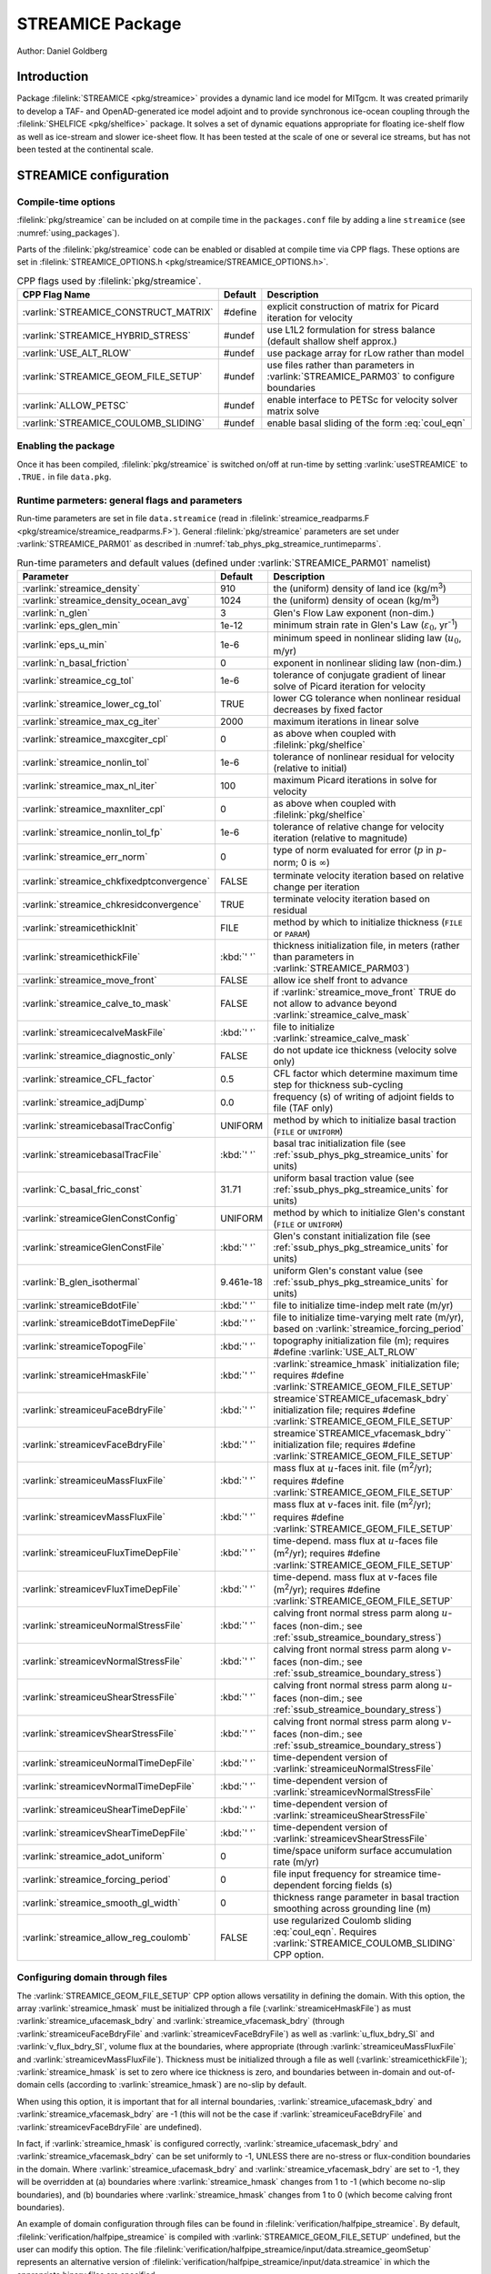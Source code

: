.. _sub_phys_pkg_streamice:

STREAMICE Package
-----------------


Author: Daniel Goldberg

.. _ssub_phys_pkg_streamice_intro:

Introduction
~~~~~~~~~~~~

Package :filelink:`STREAMICE <pkg/streamice>` provides a dynamic land ice model for MITgcm.
It was created primarily to develop a TAF- and OpenAD-generated ice model adjoint
and to provide synchronous ice-ocean coupling through the :filelink:`SHELFICE <pkg/shelfice>` package.
It solves a set of dynamic equations appropriate for floating ice-shelf
flow as well as ice-stream and slower ice-sheet flow. It has been tested
at the scale of one or several ice streams, but has not been tested at the continental scale.


.. _ssub_phys_pkg_streamice_config:
  
STREAMICE configuration
~~~~~~~~~~~~~~~~~~~~~~~

Compile-time options
^^^^^^^^^^^^^^^^^^^^

:filelink:`pkg/streamice` can be included on at compile
time in the ``packages.conf`` file by adding a line ``streamice``  (see :numref:`using_packages`).

Parts of the :filelink:`pkg/streamice`  code can be enabled or disabled at compile time via
CPP flags. These options are set in :filelink:`STREAMICE_OPTIONS.h <pkg/streamice/STREAMICE_OPTIONS.h>`. 


.. tabularcolumns:: |\Y{.475}|\Y{.1}|\Y{.45}|
.. table:: CPP flags used by :filelink:`pkg/streamice`.
   :name: tab_phys_pkg_streamice_cpp

   +-----------------------------------------------+---------+----------------------------------------------------------------------------------------------------------------------+
   | CPP Flag Name                                 | Default | Description                                                                                                          |
   +===============================================+=========+======================================================================================================================+
   | :varlink:`STREAMICE_CONSTRUCT_MATRIX`         | #define | explicit construction of matrix for Picard iteration for velocity                                                    |
   +-----------------------------------------------+---------+----------------------------------------------------------------------------------------------------------------------+
   | :varlink:`STREAMICE_HYBRID_STRESS`            | #undef  | use L1L2 formulation for stress balance (default shallow shelf approx.)                                              |
   +-----------------------------------------------+---------+----------------------------------------------------------------------------------------------------------------------+
   | :varlink:`USE_ALT_RLOW`                       | #undef  | use package array for rLow rather than model                                                                         |
   +-----------------------------------------------+---------+----------------------------------------------------------------------------------------------------------------------+
   | :varlink:`STREAMICE_GEOM_FILE_SETUP`          | #undef  | use files rather than parameters in :varlink:`STREAMICE_PARM03` to configure boundaries                              |
   +-----------------------------------------------+---------+----------------------------------------------------------------------------------------------------------------------+
   | :varlink:`ALLOW_PETSC`                        | #undef  | enable interface to PETSc for velocity solver matrix solve                                                           |
   +-----------------------------------------------+---------+----------------------------------------------------------------------------------------------------------------------+
   | :varlink:`STREAMICE_COULOMB_SLIDING`          | #undef  | enable basal sliding of the form :eq:`coul_eqn`                                                                      |
   +-----------------------------------------------+---------+----------------------------------------------------------------------------------------------------------------------+

.. | :varlink:`STREAMICE_SMOOTH_FLOATATION`        | #undef  | subgrid parameterization of transition across the grounding line                                                     |
.. +-----------------------------------------------+---------+----------------------------------------------------------------------------------------------------------------------+
  

.. _ssub_phys_pkg_streamice_runtime:

Enabling the package
^^^^^^^^^^^^^^^^^^^^

Once it has been compiled, :filelink:`pkg/streamice` is switched on/off at run-time by setting :varlink:`useSTREAMICE` to ``.TRUE.`` in file ``data.pkg``.

Runtime parmeters: general flags and parameters
^^^^^^^^^^^^^^^^^^^^^^^^^^^^^^^^^^^^^^^^^^^^^^^

Run-time parameters are set in file ``data.streamice`` (read in :filelink:`streamice_readparms.F <pkg/streamice/streamice_readparms.F>`).
General :filelink:`pkg/streamice` parameters are set under :varlink:`STREAMICE_PARM01` as described in :numref:`tab_phys_pkg_streamice_runtimeparms`.


.. tabularcolumns:: |\Y{.3}|\Y{.125}|\Y{.6}|
.. table:: Run-time parameters and default values (defined under :varlink:`STREAMICE_PARM01` namelist)
   :name: tab_phys_pkg_streamice_runtimeparms

   +-------------------------------------------+------------------------------+--------------------------------------------------------------------------------------------------------------------+
   | Parameter                                 | Default                      | Description                                                                                                        |
   +===========================================+==============================+====================================================================================================================+
   | :varlink:`streamice_density`              |     910                      | the (uniform) density of land ice (kg/m\ :sup:`3`)                                                                 |
   +-------------------------------------------+------------------------------+--------------------------------------------------------------------------------------------------------------------+
   | :varlink:`streamice_density_ocean_avg`    |     1024                     | the (uniform) density of ocean (kg/m\ :sup:`3`)                                                                    |
   +-------------------------------------------+------------------------------+--------------------------------------------------------------------------------------------------------------------+
   | :varlink:`n_glen`                         |     3                        | Glen's Flow Law exponent (non-dim.)                                                                                |
   +-------------------------------------------+------------------------------+--------------------------------------------------------------------------------------------------------------------+
   | :varlink:`eps_glen_min`                   |     1e-12                    | minimum strain rate in Glen's Law (:math:`\varepsilon_0`, yr\ :sup:`-1`)                                           |
   +-------------------------------------------+------------------------------+--------------------------------------------------------------------------------------------------------------------+
   | :varlink:`eps_u_min`                      |     1e-6                     | minimum speed in nonlinear sliding law (:math:`u_0`, m/yr)                                                         |
   +-------------------------------------------+------------------------------+--------------------------------------------------------------------------------------------------------------------+
   | :varlink:`n_basal_friction`               |     0                        | exponent in nonlinear sliding law (non-dim.)                                                                       |
   +-------------------------------------------+------------------------------+--------------------------------------------------------------------------------------------------------------------+
   | :varlink:`streamice_cg_tol`               |     1e-6                     | tolerance of conjugate gradient of linear solve of Picard iteration for velocity                                   |
   +-------------------------------------------+------------------------------+--------------------------------------------------------------------------------------------------------------------+
   | :varlink:`streamice_lower_cg_tol`         |     TRUE                     | lower CG tolerance when nonlinear residual decreases by fixed factor                                               |
   +-------------------------------------------+------------------------------+--------------------------------------------------------------------------------------------------------------------+
   | :varlink:`streamice_max_cg_iter`          |     2000                     | maximum iterations in linear solve                                                                                 |
   +-------------------------------------------+------------------------------+--------------------------------------------------------------------------------------------------------------------+
   | :varlink:`streamice_maxcgiter_cpl`        |     0                        | as above when coupled with :filelink:`pkg/shelfice`                                                                |
   +-------------------------------------------+------------------------------+--------------------------------------------------------------------------------------------------------------------+
   | :varlink:`streamice_nonlin_tol`           |     1e-6                     | tolerance of nonlinear residual for velocity (relative to initial)                                                 |
   +-------------------------------------------+------------------------------+--------------------------------------------------------------------------------------------------------------------+
   | :varlink:`streamice_max_nl_iter`          |     100                      | maximum Picard iterations in solve for velocity                                                                    |
   +-------------------------------------------+------------------------------+--------------------------------------------------------------------------------------------------------------------+
   | :varlink:`streamice_maxnliter_cpl`        |     0                        | as above when coupled with :filelink:`pkg/shelfice`                                                                |
   +-------------------------------------------+------------------------------+--------------------------------------------------------------------------------------------------------------------+
   | :varlink:`streamice_nonlin_tol_fp`        |     1e-6                     | tolerance of relative change for velocity iteration (relative to magnitude)                                        |
   +-------------------------------------------+------------------------------+--------------------------------------------------------------------------------------------------------------------+
   | :varlink:`streamice_err_norm`             |    0                         | type of norm evaluated for error (:math:`p` in :math:`p`-norm; 0 is :math:`\infty`)                                |
   +-------------------------------------------+------------------------------+--------------------------------------------------------------------------------------------------------------------+
   | :varlink:`streamice_chkfixedptconvergence`|    FALSE                     | terminate velocity iteration based on relative change per iteration                                                |
   +-------------------------------------------+------------------------------+--------------------------------------------------------------------------------------------------------------------+
   | :varlink:`streamice_chkresidconvergence`  |    TRUE                      | terminate velocity iteration based on residual                                                                     |
   +-------------------------------------------+------------------------------+--------------------------------------------------------------------------------------------------------------------+
   | :varlink:`streamicethickInit`             |    FILE                      | method by which to initialize thickness (``FILE`` or ``PARAM``)                                                    |
   +-------------------------------------------+------------------------------+--------------------------------------------------------------------------------------------------------------------+
   | :varlink:`streamicethickFile`             |    :kbd:`' '`                | thickness initialization file, in meters (rather than parameters in :varlink:`STREAMICE_PARM03`)                   |
   +-------------------------------------------+------------------------------+--------------------------------------------------------------------------------------------------------------------+
   | :varlink:`streamice_move_front`           |    FALSE                     | allow ice shelf front to advance                                                                                   |
   +-------------------------------------------+------------------------------+--------------------------------------------------------------------------------------------------------------------+
   | :varlink:`streamice_calve_to_mask`        |    FALSE                     | if :varlink:`streamice_move_front` TRUE do not allow to advance beyond :varlink:`streamice_calve_mask`             |
   +-------------------------------------------+------------------------------+--------------------------------------------------------------------------------------------------------------------+
   | :varlink:`streamicecalveMaskFile`         |    :kbd:`' '`                | file to initialize :varlink:`streamice_calve_mask`                                                                 |
   +-------------------------------------------+------------------------------+--------------------------------------------------------------------------------------------------------------------+
   | :varlink:`streamice_diagnostic_only`      |    FALSE                     | do not update ice thickness (velocity solve only)                                                                  |
   +-------------------------------------------+------------------------------+--------------------------------------------------------------------------------------------------------------------+
   | :varlink:`streamice_CFL_factor`           |    0.5                       | CFL factor which determine maximum time step for thickness sub-cycling                                             |
   +-------------------------------------------+------------------------------+--------------------------------------------------------------------------------------------------------------------+
   | :varlink:`streamice_adjDump`              |    0.0                       | frequency (s) of writing of adjoint fields to file (TAF only)                                                      |
   +-------------------------------------------+------------------------------+--------------------------------------------------------------------------------------------------------------------+
   | :varlink:`streamicebasalTracConfig`       |    UNIFORM                   | method by which to initialize basal traction (``FILE`` or ``UNIFORM``)                                             |
   +-------------------------------------------+------------------------------+--------------------------------------------------------------------------------------------------------------------+
   | :varlink:`streamicebasalTracFile`         |    :kbd:`' '`                | basal trac initialization file (see :ref:`ssub_phys_pkg_streamice_units` for units)                                |
   +-------------------------------------------+------------------------------+--------------------------------------------------------------------------------------------------------------------+
   | :varlink:`C_basal_fric_const`             |    31.71                     | uniform basal traction value (see :ref:`ssub_phys_pkg_streamice_units` for units)                                  |
   +-------------------------------------------+------------------------------+--------------------------------------------------------------------------------------------------------------------+
   | :varlink:`streamiceGlenConstConfig`       |    UNIFORM                   | method by which to initialize Glen's constant (``FILE`` or ``UNIFORM``)                                            |
   +-------------------------------------------+------------------------------+--------------------------------------------------------------------------------------------------------------------+
   | :varlink:`streamiceGlenConstFile`         |    :kbd:`' '`                | Glen's constant initialization file (see :ref:`ssub_phys_pkg_streamice_units` for units)                           |
   +-------------------------------------------+------------------------------+--------------------------------------------------------------------------------------------------------------------+
   | :varlink:`B_glen_isothermal`              |    9.461e-18                 | uniform Glen's constant value (see :ref:`ssub_phys_pkg_streamice_units` for units)                                 |
   +-------------------------------------------+------------------------------+--------------------------------------------------------------------------------------------------------------------+
   | :varlink:`streamiceBdotFile`              |    :kbd:`' '`                | file to initialize time-indep melt rate (m/yr)                                                                     |
   +-------------------------------------------+------------------------------+--------------------------------------------------------------------------------------------------------------------+
   | :varlink:`streamiceBdotTimeDepFile`       |   :kbd:`' '`                 | file to initialize time-varying melt rate (m/yr), based on :varlink:`streamice_forcing_period`                     |
   +-------------------------------------------+------------------------------+--------------------------------------------------------------------------------------------------------------------+
   | :varlink:`streamiceTopogFile`             |    :kbd:`' '`                | topography initialization file (m); requires #define :varlink:`USE_ALT_RLOW`                                       |
   +-------------------------------------------+------------------------------+--------------------------------------------------------------------------------------------------------------------+
   | :varlink:`streamiceHmaskFile`             |   :kbd:`' '`                 | :varlink:`streamice_hmask` initialization file; requires #define :varlink:`STREAMICE_GEOM_FILE_SETUP`              |
   +-------------------------------------------+------------------------------+--------------------------------------------------------------------------------------------------------------------+
   | :varlink:`streamiceuFaceBdryFile`         |     :kbd:`' '`               | streamice`STREAMICE_ufacemask_bdry` initialization file; requires #define :varlink:`STREAMICE_GEOM_FILE_SETUP`     |
   +-------------------------------------------+------------------------------+--------------------------------------------------------------------------------------------------------------------+
   | :varlink:`streamicevFaceBdryFile`         |     :kbd:`' '`               | streamice`STREAMICE_vfacemask_bdry`` initialization file; requires #define :varlink:`STREAMICE_GEOM_FILE_SETUP`    |
   +-------------------------------------------+------------------------------+--------------------------------------------------------------------------------------------------------------------+
   | :varlink:`streamiceuMassFluxFile`         |     :kbd:`' '`               | mass flux at :math:`u`-faces init. file (m\ :sup:`2`\ /yr); requires #define :varlink:`STREAMICE_GEOM_FILE_SETUP`  |
   +-------------------------------------------+------------------------------+--------------------------------------------------------------------------------------------------------------------+
   | :varlink:`streamicevMassFluxFile`         |     :kbd:`' '`               | mass flux at :math:`v`-faces init. file (m\ :sup:`2`\ /yr); requires #define :varlink:`STREAMICE_GEOM_FILE_SETUP`  |
   +-------------------------------------------+------------------------------+--------------------------------------------------------------------------------------------------------------------+
   | :varlink:`streamiceuFluxTimeDepFile`      |     :kbd:`' '`               | time-depend. mass flux at :math:`u`-faces file (m\ :sup:`2`\ /yr);                                                 |
   |                                           |                              | requires #define :varlink:`STREAMICE_GEOM_FILE_SETUP`                                                              |
   +-------------------------------------------+------------------------------+--------------------------------------------------------------------------------------------------------------------+
   | :varlink:`streamicevFluxTimeDepFile`      |     :kbd:`' '`               | time-depend. mass flux at :math:`v`-faces file (m\ :sup:`2`\ /yr);                                                 |
   |                                           |                              | requires #define :varlink:`STREAMICE_GEOM_FILE_SETUP`                                                              |
   +-------------------------------------------+------------------------------+--------------------------------------------------------------------------------------------------------------------+
   | :varlink:`streamiceuNormalStressFile`     |     :kbd:`' '`               | calving front normal stress parm along :math:`u`-faces (non-dim.; see :ref:`ssub_streamice_boundary_stress`)       |
   +-------------------------------------------+------------------------------+--------------------------------------------------------------------------------------------------------------------+
   | :varlink:`streamicevNormalStressFile`     |     :kbd:`' '`               | calving front normal stress parm along :math:`v`-faces (non-dim.; see :ref:`ssub_streamice_boundary_stress`)       |
   +-------------------------------------------+------------------------------+--------------------------------------------------------------------------------------------------------------------+
   | :varlink:`streamiceuShearStressFile`      |     :kbd:`' '`               | calving front normal stress parm along :math:`u`-faces (non-dim.; see :ref:`ssub_streamice_boundary_stress`)       |
   +-------------------------------------------+------------------------------+--------------------------------------------------------------------------------------------------------------------+
   | :varlink:`streamicevShearStressFile`      |     :kbd:`' '`               | calving front normal stress parm along :math:`v`-faces (non-dim.; see :ref:`ssub_streamice_boundary_stress`)       |
   +-------------------------------------------+------------------------------+--------------------------------------------------------------------------------------------------------------------+
   | :varlink:`streamiceuNormalTimeDepFile`    |     :kbd:`' '`               | time-dependent version of :varlink:`streamiceuNormalStressFile`                                                    |
   +-------------------------------------------+------------------------------+--------------------------------------------------------------------------------------------------------------------+
   | :varlink:`streamicevNormalTimeDepFile`    |     :kbd:`' '`               | time-dependent version of :varlink:`streamicevNormalStressFile`                                                    |
   +-------------------------------------------+------------------------------+--------------------------------------------------------------------------------------------------------------------+
   | :varlink:`streamiceuShearTimeDepFile`     |     :kbd:`' '`               | time-dependent version of :varlink:`streamiceuShearStressFile`                                                     |
   +-------------------------------------------+------------------------------+--------------------------------------------------------------------------------------------------------------------+
   | :varlink:`streamicevShearTimeDepFile`     |     :kbd:`' '`               | time-dependent version of :varlink:`streamicevShearStressFile`                                                     |
   +-------------------------------------------+------------------------------+--------------------------------------------------------------------------------------------------------------------+
   | :varlink:`streamice_adot_uniform`         |   0                          | time/space uniform surface accumulation rate (m/yr)                                                                |
   +-------------------------------------------+------------------------------+--------------------------------------------------------------------------------------------------------------------+
   | :varlink:`streamice_forcing_period`       |   0                          | file input frequency for streamice time-dependent forcing fields (s)                                               |
   +-------------------------------------------+------------------------------+--------------------------------------------------------------------------------------------------------------------+
   | :varlink:`streamice_smooth_gl_width`      |   0                          | thickness range parameter in basal traction smoothing across grounding line  (m)                                   |
   +-------------------------------------------+------------------------------+--------------------------------------------------------------------------------------------------------------------+
   | :varlink:`streamice_allow_reg_coulomb`    |   FALSE                      | use regularized Coulomb sliding :eq:`coul_eqn`. Requires :varlink:`STREAMICE_COULOMB_SLIDING` CPP option.          |
   +-------------------------------------------+------------------------------+--------------------------------------------------------------------------------------------------------------------+
 
.. _ssub_phys_pkg_streamice_domain_setup:

Configuring domain through files
^^^^^^^^^^^^^^^^^^^^^^^^^^^^^^^^

The :varlink:`STREAMICE_GEOM_FILE_SETUP` CPP option allows versatility in defining the domain.
With this option, the array :varlink:`streamice_hmask` must be initialized through a file (:varlink:`streamiceHmaskFile`)
as must :varlink:`streamice_ufacemask_bdry` and :varlink:`streamice_vfacemask_bdry`
(through :varlink:`streamiceuFaceBdryFile` and :varlink:`streamicevFaceBdryFile`)
as well as :varlink:`u_flux_bdry_SI` and :varlink:`v_flux_bdry_SI`, volume flux at the boundaries,
where appropriate (through :varlink:`streamiceuMassFluxFile` and :varlink:`streamicevMassFluxFile`).
Thickness must be initialized through a file as well (:varlink:`streamicethickFile`); :varlink:`streamice_hmask`
is set to zero where ice thickness is zero, and boundaries between in-domain and out-of-domain cells
(according to :varlink:`streamice_hmask`) are no-slip by default.

When using this option, it is important that for all internal boundaries,
:varlink:`streamice_ufacemask_bdry` and :varlink:`streamice_vfacemask_bdry` are -1
(this will not be the case if :varlink:`streamiceuFaceBdryFile` and :varlink:`streamicevFaceBdryFile` are undefined). 

In fact, if :varlink:`streamice_hmask` is configured correctly, :varlink:`streamice_ufacemask_bdry`
and :varlink:`streamice_vfacemask_bdry` can be set uniformly to -1, UNLESS there are no-stress or
flux-condition boundaries in the domain. Where :varlink:`streamice_ufacemask_bdry` and :varlink:`streamice_vfacemask_bdry`
are set to -1, they will be overridden at (a) boundaries where :varlink:`streamice_hmask` changes from 1 to -1
(which become no-slip boundaries), and (b) boundaries where :varlink:`streamice_hmask` changes from 1 to 0 (which become calving front boundaries).

An example of domain configuration through files can be found in :filelink:`verification/halfpipe_streamice`.
By default, :filelink:`verification/halfpipe_streamice` is compiled with :varlink:`STREAMICE_GEOM_FILE_SETUP` undefined,
but the user can modify this option. The file :filelink:`verification/halfpipe_streamice/input/data.streamice_geomSetup`
represents an alternative version of :filelink:`verification/halfpipe_streamice/input/data.streamice`
in which the appropriate binary files are specified.

Configuring domain through parameters
^^^^^^^^^^^^^^^^^^^^^^^^^^^^^^^^^^^^^

For a very specific type of domain the boundary conditions and initial thickness can be set
via parameters in ``data.streamice``.
Such a domain will be rectangular. In order to use this option, the :varlink:`STREAMICE_GEOM_FILE_SETUP` CPP flag should be undefined.

There are different boundary condition types (denoted within the parameter names) that can be set:

-  ``noflow``: :math:`x`- and :math:`y`-velocity will be zero along this boundary.

-  ``nostress``: velocity normal to boundary will be zero; there will be no tangential stress along the boundary.

-  ``fluxbdry``: a mass volume flux is specified along this boundary, which becomes a boundary condition
   for the thickness advection equation (see :ref:`ssub_phys_pkg_streamice_eqns`). Velocities will be zero.
   The corresponding parameters :varlink:`flux_bdry_val_NORTH`, :varlink:`flux_bdry_val_SOUTH`, 
   :varlink:`flux_bdry_val_EAST` and  :varlink:`flux_bdry_val_WEST` then set the values.

-  ``CFBC``: calving front boundary condition, a Neumann condition based on ice thickness and bed depth,
   is imposed at this boundary (see :ref:`ssub_phys_pkg_streamice_eqns`).
  
Note the above only apply if there is dynamic ice in the cells at the boundary in question.
The boundary conditions are then set by specifying the above conditions over ranges of each
(north/south/east/west) boundary. The division of each boundary should be exhaustive and the ranges should not overlap.
Parameters to initialize boundary conditions (defined under :varlink:`STREAMICE_PARM03` namelist) are listed in :numref:`tab_phys_pkg_streamice_domainparms`.

.. table:: Parameters to initialize boundary conditions (defined under :varlink:`STREAMICE_PARM03` namelist)
   :name: tab_phys_pkg_streamice_domainparms
  
   +-------------------------------------------+------------------------------+--------------------------------------------------------------------------------------------------------------------+
   | Parameter                                 | Default                      | Description                                                                                                        |
   +===========================================+==============================+====================================================================================================================+
   | :varlink:`min_x_noflow_NORTH`             |   0                          | western limit of no-flow region on northern boundary (m)                                                           | 
   +-------------------------------------------+------------------------------+--------------------------------------------------------------------------------------------------------------------+
   | :varlink:`max_x_noflow_NORTH`             |   0                          | eastern limit of no-flow region on northern boundary (m)                                                           |
   +-------------------------------------------+------------------------------+--------------------------------------------------------------------------------------------------------------------+
   | :varlink:`min_x_noflow_SOUTH`             |   0                          | western limit of no-flow region on southern boundary (m)                                                           |
   +-------------------------------------------+------------------------------+--------------------------------------------------------------------------------------------------------------------+
   | :varlink:`max_x_noflow_SOUTH`             |   0                          | eastern limit of no-flow region on southern boundary (m)                                                           |
   +-------------------------------------------+------------------------------+--------------------------------------------------------------------------------------------------------------------+
   | :varlink:`min_y_noflow_EAST`              |   0                          | southern limit of no-flow region on eastern boundary (m)                                                           |
   +-------------------------------------------+------------------------------+--------------------------------------------------------------------------------------------------------------------+
   | :varlink:`max_y_noflow_EAST`              |   0                          | northern limit of no-flow region on eastern boundary (m)                                                           |
   +-------------------------------------------+------------------------------+--------------------------------------------------------------------------------------------------------------------+
   | :varlink:`min_y_noflow_WEST`              |   0                          | southern limit of no-flow region on western boundary (m)                                                           |
   +-------------------------------------------+------------------------------+--------------------------------------------------------------------------------------------------------------------+
   | :varlink:`max_y_noflow_WEST`              |   0                          | northern limit of no-flow region on eastern boundary (m)                                                           |
   +-------------------------------------------+------------------------------+--------------------------------------------------------------------------------------------------------------------+
   | :varlink:`min_x_nostress_NORTH`           |   0                          | western limit of no-stress region on northern boundary (m)                                                         |
   +-------------------------------------------+------------------------------+--------------------------------------------------------------------------------------------------------------------+
   | :varlink:`max_x_nostress_NORTH`           |   0                          | eastern limit of no-stress region on northern boundary (m)                                                         |
   +-------------------------------------------+------------------------------+--------------------------------------------------------------------------------------------------------------------+
   | :varlink:`min_x_nostress_SOUTH`           |   0                          | western limit of no-stress region on southern boundary (m)                                                         |
   +-------------------------------------------+------------------------------+--------------------------------------------------------------------------------------------------------------------+
   | :varlink:`max_x_nostress_SOUTH`           |   0                          | eastern limit of no-stress region on southern boundary (m)                                                         |
   +-------------------------------------------+------------------------------+--------------------------------------------------------------------------------------------------------------------+
   | :varlink:`min_y_nostress_EAST`            |   0                          | southern limit of no-stress region on eastern boundary (m)                                                         |
   +-------------------------------------------+------------------------------+--------------------------------------------------------------------------------------------------------------------+
   | :varlink:`max_y_nostress_EAST`            |   0                          | northern limit of no-stress region on eastern boundary (m)                                                         |
   +-------------------------------------------+------------------------------+--------------------------------------------------------------------------------------------------------------------+
   | :varlink:`min_y_nostress_WEST`            |   0                          | southern limit of no-stress region on western boundary (m)                                                         |
   +-------------------------------------------+------------------------------+--------------------------------------------------------------------------------------------------------------------+
   | :varlink:`max_y_nostress_WEST`            |   0                          | northern limit of no-stress region on eastern boundary (m)                                                         |
   +-------------------------------------------+------------------------------+--------------------------------------------------------------------------------------------------------------------+
   | :varlink:`min_x_fluxbdry_NORTH`           |   0                          | western limit of flux-boundary region on northern boundary (m)                                                     |
   +-------------------------------------------+------------------------------+--------------------------------------------------------------------------------------------------------------------+
   | :varlink:`max_x_fluxbdry_NORTH`           |   0                          | eastern limit of flux-boundary region on northern boundary (m)                                                     |
   +-------------------------------------------+------------------------------+--------------------------------------------------------------------------------------------------------------------+
   | :varlink:`min_x_fluxbdry_SOUTH`           |   0                          | western limit of flux-boundary region on southern boundary (m)                                                     |
   +-------------------------------------------+------------------------------+--------------------------------------------------------------------------------------------------------------------+
   | :varlink:`max_x_fluxbdry_SOUTH`           |   0                          | eastern limit of flux-boundary region on southern boundary (m)                                                     |
   +-------------------------------------------+------------------------------+--------------------------------------------------------------------------------------------------------------------+
   | :varlink:`min_y_fluxbdry_EAST`            |   0                          | southern limit of flux-boundary region on eastern boundary (m)                                                     |
   +-------------------------------------------+------------------------------+--------------------------------------------------------------------------------------------------------------------+
   | :varlink:`max_y_fluxbdry_EAST`            |   0                          | northern limit of flux-boundary region on eastern boundary (m)                                                     |
   +-------------------------------------------+------------------------------+--------------------------------------------------------------------------------------------------------------------+
   | :varlink:`min_y_fluxbdry_WEST`            |   0                          | southern limit of flux-boundary region on western boundary (m)                                                     |
   +-------------------------------------------+------------------------------+--------------------------------------------------------------------------------------------------------------------+
   | :varlink:`max_y_fluxbdry_WEST`            |   0                          | northern limit of flux-boundary region on eastern boundary (m)                                                     |
   +-------------------------------------------+------------------------------+--------------------------------------------------------------------------------------------------------------------+
   | :varlink:`min_x_CFBC_NORTH`               |   0                          | western limit of calving front condition region on northern boundary (m)                                           |
   +-------------------------------------------+------------------------------+--------------------------------------------------------------------------------------------------------------------+
   | :varlink:`max_x_CFBC_NORTH`               |   0                          | eastern limit of calving front condition region on northern boundary (m)                                           |
   +-------------------------------------------+------------------------------+--------------------------------------------------------------------------------------------------------------------+
   | :varlink:`min_x_CFBC_SOUTH`               |   0                          | western limit of calving front condition region on southern boundary (m)                                           |
   +-------------------------------------------+------------------------------+--------------------------------------------------------------------------------------------------------------------+
   | :varlink:`max_x_CFBC_SOUTH`               |   0                          | eastern limit of calving front condition region on southern boundary (m)                                           |
   +-------------------------------------------+------------------------------+--------------------------------------------------------------------------------------------------------------------+
   | :varlink:`min_y_CFBC_EAST`                |   0                          | southern limit of calving front condition region on eastern boundary  (m)                                          |
   +-------------------------------------------+------------------------------+--------------------------------------------------------------------------------------------------------------------+
   | :varlink:`max_y_CFBC_EAST`                |   0                          | northern limit of calving front condition region on eastern boundary (m)                                           |
   +-------------------------------------------+------------------------------+--------------------------------------------------------------------------------------------------------------------+
   | :varlink:`min_y_CFBC_WEST`                |   0                          | southern limit of calving front condition region on western boundary (m)                                           |
   +-------------------------------------------+------------------------------+--------------------------------------------------------------------------------------------------------------------+
   | :varlink:`max_y_CFBC_WEST`                |   0                          | northern limit of calving front condition region on eastern boundary (m)                                           |
   +-------------------------------------------+------------------------------+--------------------------------------------------------------------------------------------------------------------+
   | :varlink:`flux_bdry_val_SOUTH`            |   0                          | volume flux per width entering at flux-boundary on southern boundary (m\ :sup:`2`\ /a)                             |
   +-------------------------------------------+------------------------------+--------------------------------------------------------------------------------------------------------------------+
   | :varlink:`flux_bdry_val_NORTH`            |   0                          | volume flux per width entering at flux-boundary on southern boundary (m\ :sup:`2`\ /a)                             |
   +-------------------------------------------+------------------------------+--------------------------------------------------------------------------------------------------------------------+
   | :varlink:`flux_bdry_val_EAST`             |   0                          | volume flux per width entering at flux-boundary on southern boundary (m\ :sup:`2`\ /a)                             |
   +-------------------------------------------+------------------------------+--------------------------------------------------------------------------------------------------------------------+
   | :varlink:`flux_bdry_val_WEST`             |   0                          | volume flux per width entering at flux-boundary on southern boundary (m\ :sup:`2`\ /a)                             |
   +-------------------------------------------+------------------------------+--------------------------------------------------------------------------------------------------------------------+

  
.. _ssub_phys_pkg_streamice_descr:
  
Description
~~~~~~~~~~~

.. _ssub_phys_pkg_streamice_eqns:

Equations Solved
^^^^^^^^^^^^^^^^

The model solves for 3 dynamic variables: :math:`x`-velocity
(:math:`u`), :math:`y`-velocity (:math:`v`), and thickness (:math:`h`).
There is also a variable that tracks coverage of fractional cells,
discussed in :ref:`ssub_phys_pkg_streamice_advance`.

By default the model solves the "shallow shelf approximation" (SSA) for
velocity. The SSA is appropriate for floating ice (ice shelf) or ice
flowing over a low-friction bed (e.g., Macayeal (1989) :cite:`Macayeal:89`). The SSA consists
of the :math:`x`-momentum balance:

.. math::
   \partial_x(h\nu(4\dot{\varepsilon}_{xx}+2\dot{\varepsilon}_{yy})) +
   \partial_y(2h\nu\dot{\varepsilon}_{xy}) - \tau_{bx} = \rho g h \frac{\partial s}{\partial x}
   :label: mom_x

the :math:`y`-momentum balance:

.. math::
   \partial_x(2h\nu\dot{\varepsilon}_{xy}) +
   \partial_y(h\nu(4\dot{\varepsilon}_{yy}+2\dot{\varepsilon}_{xx})) - \tau_{by} =
   \rho g h \frac{\partial s}{\partial y}
   :label: mom_y

where :math:`\rho` is ice density, :math:`g` is gravitational acceleration, and :math:`s` is surface elevation. :math:`\nu`,
:math:`\tau_{bi}` and :math:`\dot{\varepsilon}_{ij}` are ice viscosity, basal drag, and the strain rate tensor, respectively, all explained below.

From the velocity field, thickness evolves according to the continuity
equation:

.. math::
   h_t + \nabla\cdot(h\vec{u}) = \dot{a}-\dot{b}
   :label: adv_eqn

Where :math:`\dot{b}` is a basal mass balance (e.g., melting due to
contact with the ocean), positive where there is melting. This is a field that can be specified through a file. At the moment surface mass
balance :math:`\dot{a}` can only be set as uniform. Where ice is grounded,
surface elevation is given by

.. math:: s = R + h

where :math:`R(x,y)` is the bathymetry, and the basal elevation
:math:`b` is equal to :math:`R`. If ice is floating, then the assumption
of hydrostasy and constant density gives

.. math:: s = (1-\frac{\rho}{\rho_w}) h,

where :math:`\rho_w` is a representative ocean density, and
:math:`b=-(\rho/\rho_w)h`. Again by hydrostasy, floation is assumed
wherever

.. math:: h \leq -\frac{\rho_w}{\rho}R

is satisfied. Floatation criteria is stored in :varlink:`float_frac_streamice`,
equal to 1 where ice is grounded, and equal to 0 where ice is floating.

The strain rates :math:`\varepsilon_{ij}` are generalized to the case of
orthogonal curvilinear coordinates, to include the "metric" terms that
arise when casting the equations of motion on a sphere or projection on
to a sphere (see :ref:`para_phys_pkg_seaice_discretization`).
Thus

.. math::
   \begin{aligned}
   \dot{\varepsilon}_{xx} = & u_x + k_1 v, \notag \\
   \dot{\varepsilon}_{yy} = & v_y + k_1 u, \notag \\ 
   \dot{\varepsilon}_{xy} = & \frac{1}{2}(u_y+v_x) + k_1 u + k_2 v. \notag \end{aligned}

:math:`\nu` has the form arising from Glen's law

.. math::
   \nu =
   \frac{1}{2}A^{-\frac{1}{n}}\left(\dot{\varepsilon}_{xx}^2+\dot{\varepsilon}_{yy}
   ^2+\dot{\varepsilon}_{xx}\dot{\varepsilon}_{yy}+\dot{\varepsilon}_{xy}^2+\dot{
   \varepsilon}_{min}^2\right)^{\frac{1-n}{2n}}
   :label: visc_eqn

though the form is slightly different if a hybrid formulation is used. 

Whether :math:`\tau_b` is nonzero depends on whether the floatation
condition is satisfied. Currently this is determined simply on an
instantaneous cell-by-cell basis (unless subgrid interpolation is used),
as is the surface elevation :math:`s`, but possibly this should be
rethought if the effects of tides are to be considered.
:math:`\vec{\tau}_b` has the form

.. math::
   \vec{\tau}_b = C (|\vec{u}|^2+u_{min}^2)^{\frac{m-1}{2}}\vec{u}.
   :label: tau_eqn
 
Again, the form is slightly different if a hybrid formulation is to be
used, and the velocity refers to sliding velocity (:math:`u_b`).

An alternative to the above "power law" sliding parameterization can be used by
defining the :varlink:`STREAMICE_COULOMB_SLIDING` CPP option and setting 
:varlink:`streamice_allow_reg_coulomb` to ``.TRUE.``:

.. math::
   \vec{\tau}_b = C\frac{|u|^{m}N}{2\left[C^{1/m}|u|+(0.5N)^{1/m}\right]^{m}}u^{-1}\vec{u}
   :label: coul_eqn

where :math:`u` is shorthand for the regularized norm in :eq:`tau_eqn` (or for :math:`u_b` if a hybrid formulation is used). 
:math:`m` is the same exponent as in :eq:`tau_eqn`. :math:`N` is effective pressure:

.. math::
   N = \rho g (h - h_f),
   :label: eff_press

with :math:`h_f` the floatation thickness 

.. math::
   h_f = max\left(0,-\frac{\rho_w}{\rho}R\right),

where :math:`R` is bed elevation. This formulation was used in the MISMIP+ intercomparison tests :cite:`asay-davis:16`.
:eq:`eff_press` assumes complete hydraulic connectivity to the ocean throughout 
the domain, which is likely only true within a few tens of kilometers of the 
grounding line. With this sliding relation, Coulomb sliding is predominant near the grounding line, with 
the yield strength proportional to height above floatation. Further inland sliding transitions to 
the power law relation in :eq:`tau_eqn`.

The momentum equations are solved together with appropriate boundary
conditions, discussed below. In the case of a calving front boundary
condition (CFBC), the boundary condition has the following form:

.. math::
   (h\nu(4\dot{\varepsilon}_{xx}+2\dot{\varepsilon}_{yy}))n_x +
   (2h\nu\dot{\varepsilon}_{xy})n_y = \frac{1}{2}g \left(\rho h^2 - \rho_w
   b^2\right)n_x   
   :label: cfbc_x

.. math::
   (2h\nu\dot{\varepsilon}_{xy})n_x +
   (h\nu(4\dot{\varepsilon}_{yy}+2\dot{\varepsilon}_{xx}))n_y = \frac{1}{2}g
   \left(\rho h^2 - \rho_w b^2\right)n_y. 
   :label: cfbc_y
 
Here :math:`\vec{n}` is the normal to the boundary, and :math:`b`
is ice base.

Hybrid SIA-SSA stress balance
^^^^^^^^^^^^^^^^^^^^^^^^^^^^^

The SSA does not take vertical shear stress or strain rates (e.g.,
:math:`\sigma_{xz}`, :math:`\partial u/\partial z`) into account.
Although there are other terms in the stress tensor, studies have found
that in all but a few cases, vertical shear and longitudinal stresses
(represented by the SSA) are sufficient to represent glaciological flow.
:filelink:`pkg/streamice` can allow for representation of vertical shear, although the
approximation is made that longitudinal stresses are depth-independent.
The stress balance is referred to as "hybrid" because it is a joining of
the SSA and the "shallow ice approximation" (SIA), which accounts
only for vertical shear. Such hybrid formulations have been shown to be
valid over a larger range of conditions than SSA (Goldberg 2011) :cite:`goldberg:2011`.

In the hybrid formulation, :math:`\overline{u}` and
:math:`\overline{v}`, the depth-averaged :math:`x-` and :math:`y-`
velocities, replace :math:`u` and :math:`v` in :eq:`mom_x`, :eq:`mom_y`, and :eq:`adv_eqn`, and gradients
such as :math:`u_x` are replaced by :math:`(\overline{u})_x`. Viscosity
becomes

.. math::
   \nu =
   \frac{1}{2}A^{-\frac{1}{n}}\left(\dot{\varepsilon}_{xx}^2+\dot{\varepsilon}_{yy}
   ^2+\dot{\varepsilon}_{xx}\dot{\varepsilon}_{yy}+\dot{\varepsilon}_{xy}^2+\frac{1
   }{4}u_z^2+\frac{1}{4}v_z^2+\dot{\varepsilon}_{min}^2\right)^{\frac{1-n}{2n}}

In the formulation for :math:`\tau_b`, :math:`u_b`, the horizontal
velocity at :math:`u_b` is used instead. The details are given in Goldberg (2011)
:cite:`goldberg:2011`.

.. _ssub_phys_pkg_streamice_advance:

Ice front advance
^^^^^^^^^^^^^^^^^

By default all mass flux across calving boundaries is considered lost. However, it is possible to account
for this flux and potential advance of the ice shelf front. If :varlink:`streamice_move_front` is TRUE, then a partial-area formulation is used.

The algorithm is based on Albrecht et al. (2011) :cite:`Albrecht:2011`. In this scheme,
for empty or partial cells adjacent to a calving front, a **reference** thickness
:math:`h_{ref}` is found, defined as an average over the thickness
of all neighboring cells that flow into the cell. The total volume input over a time step
is added to the volume of ice already in the cell, whose partial area coverage is then updated
based on the volume and reference thickness. If the area coverage reaches 100% in a time step,
then the additional volume is cascaded into adjacent empty or partial cells.

If :varlink:`streamice_calve_to_mask` is TRUE, this sets a limit to how far the front can
advance, even if advance is allowed. The front will not advance into
cells where the array :varlink:`streamice_calve_mask` is not equal to 1. This mask must
be set through a binary input file to allow the front to advance past its initial position.

No calving parameterization is implemented in :filelink:`pkg/streamice`. However,
front advancement is a precursor for such a development to be added.

.. _ssub_phys_pkg_streamice_units:

Units of input files
^^^^^^^^^^^^^^^^^^^^

The inputs for basal traction (:varlink:`streamicebasalTracFile`, :varlink:`C_basal_fric_const`)
and ice stiffness (:varlink:`streamiceGlenConstFile`, :varlink:`B_glen_isothermal`) require specific units.
For ice stiffness (`A` in :eq:`visc_eqn`), :math:`B=A^{-1/n}` is specified; or, more accurately,
its square root :math:`A^{-1/(2n)}` is specified (this is to ensure positivity of `B` by squaring the input).
The units of :varlink:`streamiceGlenConstFile` and :varlink:`B_glen_isothermal` are
:math:`\mathrm{Pa}^{1/2}\ \mathrm{yr}^{1/(2n)}`
where :math:`n` is :varlink:`n_glen`.

:varlink:`streamicebasalTracFile` and :varlink:`C_basal_fric_const` initialize the basal traction
(`C` in :eq:`tau_eqn`). Again :math:`C^{1/2}` is directly specified rather than `C` to ensure positivity. The units are
:math:`\mathrm{Pa}^{1/2} (\mathrm{m }\ \mathrm{yr}^{-1})^{n_b}`
where :math:`n_b` is :varlink:`n_basal_friction`.

Numerical Details
~~~~~~~~~~~~~~~~~

.. figure:: figs/stencil.*
   :width: 50%
   :align: center
   :alt: STREAMICE stencil
   :name: figstencil

   Grid locations of thickness (`h`), velocity (`u,v`), area, and various masks.
   
.. figure:: figs/mask_cover.*
   :width: 50%
   :align: center
   :alt: STREAMICE masks
   :name: figmask_cover

   Hypothetical configuration, detailing the meaning of thickness and velocity
   masks and their role in controlling boundary conditions.

The momentum balance is solved via iteration on viscosity (Goldberg 2011 :cite:`goldberg:2011`). At each iteration,
a linear elliptic differential equation is solved via a finite-element method using bilinear basis functions.
The velocity solution "lives" on cell corners, while thickness "lives" at cell centers (:numref:`figstencil`).
The cell-centered thickness is then evolved using a second-order slope-limited finite-volume scheme,
with the velocity field from the previous solve. To represent the flow of floating ice, basal stress
terms are multiplied by an array :varlink:`float_frac_streamice`, a cell-centered array which determines
where ice meets the floation condition.

The computational domain of :filelink:`pkg/streamice` (which may be smaller than the array/grid as
defined by :filelink:`SIZE.h <model/inc/SIZE.h>` and :filelink:`GRID.h <model/inc/GRID.h>`)
is determined by a number of mask
arrays within :filelink:`pkg/streamice`. They are

-  :math:`hmask` (:varlink:`streamice_hmask`): equal to 1 (ice-covered), 0
   (open ocean), 2 (partly-covered), or -1 (out of domain)

-  :math:`umask` (:varlink:`streamice_umask`): equal to 1 (an "active" velocity
   node), 3 (a Dirichlet node), or 0 (zero velocity)

-  :math:`vmask` (:varlink:`streamice_vmask`): similar to umask

-  :math:`ufacemaskbdry` (:varlink:`streamice_ufacemask_bdry`): equal to -1
   (interior face), 0 (no-slip), 1 (no-stress), 2 (calving stress
   front), or 4 (flux input boundary); when 4, then
   :varlink:`u_flux_bdry_SI` must be initialized, through binary or parameter
   file

-  :math:`vfacemaskbdry` (:varlink:`streamice_vfacemask_bdry`): similar to
   :math:`ufacemaskbdry`

:math:`hmask` is defined at cell centers, like :math:`h`. :math:`umask`
and :math:`vmask` are defined at cell nodes, like velocities.
:math:`ufacemaskbdry` and :math:`vfacemaskbdry` are defined at cell
faces, like velocities in a :math:`C`-grid - but unless one sets 
``#define`` :varlink:`STREAMICE_GEOM_FILE_SETUP`  in
:filelink:`STREAMICE_OPTIONS.h <pkg/streamice/STREAMICE_OPTIONS.h>`,
the values are only relevant at the boundaries of the grid.

The values of :math:`umask` and :math:`vmask` determine which nodal
values of :math:`u` and :math:`v` are involved in the solve for
velocities. These masks are not configured directly by the user, but are re-initialized based
on :varlink:`streamice_hmask`,   :varlink:`streamice_ufacemask_bdry` and :varlink:`streamice_vfacemask_bdry`
at each time step.  :numref:`figmask_cover`
demonstrates how these values are set in various cells.

With :math:`umask` and :math:`vmask` appropriately initialized, subroutine
:filelink:`streamice_vel_solve.F <pkg/streamice/streamice_vel_solve.F>` can proceed rather generally.
Contributions are only evaluated if :math:`hmask=1` in a given cell, and a given nodal
basis function is only considered if :math:`umask=1` or :math:`vmask=1`
at that node.


Additional Features
~~~~~~~~~~~~~~~~~~~

.. Grounding line parameterization
.. ###############################

.. Representing grounding line movement (change of boundary between grounded and floating ice) is problematic in ice sheet models due to the high resolution required. It has been found that sub-grid treatment of the grounding line can partially alleviate this requirement (Gladstone et al, 2011). STREAMICE implements a simple "smoothing" of the floatation condition. By default, ``float_frac_streamice`` is equal to 0 in cells that satisfy the floatation condition, and 1 elsewhere. If the compile option ``STREAMICE_SMOOTH_FLOATATION2`` is defined, then the array varies smoothly between 0 and 1 in cells where :math:`|h-h_f| < w_{smooth}/2`, where

.. .. math::

..  h_f = -\frac{\rho}{\rho_w}R

.. and :math:`w_{smooth}` is specified by ``streamice_smooth_gl_width``. This modification then smooths the transition from grounded to floating ice with respect to basal stress. It is found that this parameterisation is necessary in order to achieve grounding line reversibility in the MISMIP3D intercomparison experiment (Pattyn et al, 2013).

PETSc
^^^^^

There is an option to use PETSc for the matrix solve component of the velocity solve,
and this has been observed to give a 3- or 4-fold improvement in performance over the
inbuilt conjugate gradient solver in a number of cases. To use this option, the CPP option :varlink:`ALLOW_PETSC` must be defined,
and MITgcm must be compiled with the ``-mpi`` flag (see :numref:`build_mpi`).
However, often a system-specific installation of PETSc is required.
If you wish to use PETSc with :filelink:`pkg/streamice`, please contact the author.

.. _ssub_streamice_boundary_stress:

Boundary Stresses
^^^^^^^^^^^^^^^^^

The calving front boundary conditions :eq:`cfbc_x` and :eq:`cfbc_y` are intended for ice fronts bordering open ocean.
However, there may be reasons to apply different Neumann conditions at these locations, e.g., one might want to
represent force associated with ice melange, or to represent parts of the ice shelf that are not resolved,
as in Goldberg et al. (2015) :cite:`Goldberg:2015`. The user can then modify these boundary conditions in the form

.. math::
   (h\nu(4\dot{\varepsilon}_{xx}+2\dot{\varepsilon}_{yy}))n_x +
   (2h\nu\dot{\varepsilon}_{xy})n_y = \frac{1}{2}g \left(\rho h^2 - \rho_w
   b^2\right)n_x + \sigma n_x + \tau n_y 

.. math::
  (2h\nu\dot{\varepsilon}_{xy})n_x +
   (h\nu(4\dot{\varepsilon}_{yy}+2\dot{\varepsilon}_{xx}))n_y = \frac{1}{2}g
   \left(\rho h^2 - \rho_w b^2\right)n_y + \sigma n_y + \tau n_x 

In these equations, :math:`\sigma` and :math:`\tau` represent normal and shear stresses at the boundaries of cells.
They are not specified directly, but through coefficients :math:`\gamma_{\sigma}` and :math:`\gamma_{\tau}`:

.. math::
   \sigma = \frac{1}{2}g \left(\rho h^2 - \rho_w
   b^2\right)\gamma_{\sigma}

.. math::
   \tau = \frac{1}{2}g \left(\rho h^2 - \rho_w
   b^2\right)\gamma_{\tau}

:math:`\gamma_{\sigma}` is specified through :varlink:`streamiceuNormalStressFile`,  :varlink:`streamicevNormalStressFile`,
:varlink:`streamiceuNormalTimeDepFile`, :varlink:`streamicevNormalTimeDepFile` and :math:`\gamma_{\tau}`
is specified through :varlink:`streamiceuShearStressFile`,  :varlink:`streamicevShearStressFile`,
:varlink:`streamiceuShearTimeDepFile`, and :varlink:`streamicevShearTimeDepFile`.
Within the file names, the  ``u`` and ``v`` determine whether the values are specified
along horizontal (:math:`u`-) faces and vertical (:math:`v`-) faces. The values will only
have an effect if they are specified along calving front boundaries (see :ref:`ssub_phys_pkg_streamice_domain_setup`).

Adjoint
~~~~~~~

The STREAMICE package is adjointable using both TAF (Goldberg et al. 2013 :cite:`goldberg_heimbach:2013`)
and OpenAD (Goldberg et al. 2016 :cite:`goldberg_openad_fixed:2016`). In OpenAD, the fixed-point method of
:cite:`christianson:94` is implemented, greatly reducing the memory requirements and also improving performance when PETSc is used.

Verification experiments with both OpenAD and TAF are located in the :filelink:`verification/halfpipe_streamice` (see below).

Key Subroutines
~~~~~~~~~~~~~~~

Top-level routine: :filelink:`streamice_timestep.F <pkg/streamice/streamice_timestep.F>` (called from :filelink:`model/src/do_oceanic_phys.F`)

::

    CALLING SEQUENCE
 ...
  streamice_timestep (called from DO_OCEANIC_PHYS)
  |
  |-- #ifdef ALLOW_STREAMICE_TIMEDEP_FORCING
  |    STREAMICE_FIELDS_LOAD
  |   #endif
  |
  |--#if (defined (ALLOW_STREAMICE_OAD_FP))
  |    STREAMICE_VEL_SOLVE_OPENAD
  |  #else
  |    STREAMICE_VEL_SOLVE
  |    |
  |    |-- STREAMICE_DRIVING_STRESS
  |    |
  |    | [ITERATE ON FOLLOWING]
  |    |
  |    |-- STREAMICE_CG_WRAPPER
  |    |   |
  |    |   |-- STREAMICE_CG_SOLVE
  |    |       #ifdef ALLOW_PETSC
  |    |        STREAMICE_CG_SOLVE_PETSC
  |    |       #endif
  |    |
  |    |-- #ifdef STREAMICE_HYBRID_STRESS
  |         STREAMICE_VISC_BETA_HYBRID 
  |        #else
  |         STREAMICE_VISC_BETA 
  |        #endif
  |
  |-- STREAMICE_ADVECT_THICKNESS
  |   |
  |   |-- STREAMICE_ADV_FRONT  
  |
  |-- STREAMICE_UPD_FFRAC_UNCOUPLED
  |


STREAMICE diagnostics
~~~~~~~~~~~~~~~~~~~~~

Diagnostics output is available via the diagnostics package (:ref:`outp_pack`). Available output fields are summarized in the
following table:

.. code-block:: text

    ----------------------------------------------------------------------------
    <-Name->|Levs|  mate |<- code ->|<--  Units   -->|<- Tile (max=80c)
    ----------------------------------------------------------------------------
    SI_Uvel |  1 |       |UZ      L1|m/a             |Ice stream x-velocity
    SI_Vvel |  1 |       |VZ      L1|m/a             |Ice stream y-velocity
    SI_Thick|  1 |       |SM      L1|m               |Ice stream thickness
    SI_area |  1 |       |SM      L1|m^2             |Ice stream cell area coverage
    SI_float|  1 |       |SM      L1|none            |Ice stream grounding indicator
    SI_hmask|  1 |       |SM      L1|none            |Ice stream thickness mask
    SI_usurf|  1 |       |SM      L1|none            |Ice stream surface x-vel
    SI_vsurf|  1 |       |SM      L1|none            |Ice stream surface y-vel
    SI_ubase|  1 |       |SM      L1|none            |Ice stream basal x-vel
    SI_vbase|  1 |       |SM      L1|none            |Ice stream basal y-vel
    SI_taubx|  1 |       |SM      L1|none            |Ice stream basal x-stress
    SI_tauby|  1 |       |SM      L1|none            |Ice stream basal y-stress
    SI_selev|  1 |       |SM      L1|none            |Ice stream surface elev

Experiments and tutorials that use streamice
~~~~~~~~~~~~~~~~~~~~~~~~~~~~~~~~~~~~~~~~~~~~

The :filelink:`verification/halfpipe_streamice` experiment uses :filelink:`pkg/streamice`.

.. other references

.. Gladstone, Payne and Cornford (2010). Parameterising the grounding line in flow-line ice sheet models. The Cryosphere, 4, 605–619.

.. Pattyn, F. and others (2013). Grounding-line migration in plan-view marine ice-sheet models: results of the ice2sea MISMIP3d intercomparison. J of Glaciology, 59 (215), 410-422
